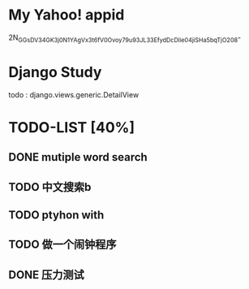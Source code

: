 * My Yahoo! appid
  2N_GGsDV34GK3j0N1YAgVx3t6fV0Ovoy79u93JL33EfydDcDlie04jiSHa5bqTjO208-

* Django Study
  todo : django.views.generic.DetailView


* TODO-LIST [40%]
** DONE mutiple word search 
   CLOSED: [2013-05-15 三 17:40]
** TODO 中文搜索b
** TODO ptyhon with
** TODO 做一个闹钟程序
** DONE 压力测试
   CLOSED: [2013-05-15 三 17:40]


